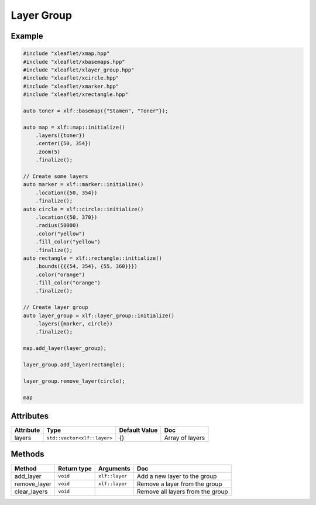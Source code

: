 .. Copyright (c) 2018, Johan Mabille, Sylvain Corlay, Wolf Vollprecht and Martin Renou

   Distributed under the terms of the BSD 3-Clause License.

   The full license is in the file LICENSE, distributed with this software.

Layer Group
===========

Example
-------

.. code::

    #include "xleaflet/xmap.hpp"
    #include "xleaflet/xbasemaps.hpp"
    #include "xleaflet/xlayer_group.hpp"
    #include "xleaflet/xcircle.hpp"
    #include "xleaflet/xmarker.hpp"
    #include "xleaflet/xrectangle.hpp"

    auto toner = xlf::basemap({"Stamen", "Toner"});

    auto map = xlf::map::initialize()
        .layers({toner})
        .center({50, 354})
        .zoom(5)
        .finalize();

    // Create some layers
    auto marker = xlf::marker::initialize()
        .location({50, 354})
        .finalize();
    auto circle = xlf::circle::initialize()
        .location({50, 370})
        .radius(50000)
        .color("yellow")
        .fill_color("yellow")
        .finalize();
    auto rectangle = xlf::rectangle::initialize()
        .bounds({{{54, 354}, {55, 360}}})
        .color("orange")
        .fill_color("orange")
        .finalize();

    // Create layer group
    auto layer_group = xlf::layer_group::initialize()
        .layers({marker, circle})
        .finalize();

    map.add_layer(layer_group);

    layer_group.add_layer(rectangle);

    layer_group.remove_layer(circle);

    map

Attributes
----------

=====================   ========================================    ================   ===
Attribute               Type                                        Default Value      Doc
=====================   ========================================    ================   ===
layers                  ``std::vector<xlf::layer>``                 {}                 Array of layers
=====================   ========================================    ================   ===

Methods
-------

=====================   ===========    =====================================     ===
Method                  Return type    Arguments                                 Doc
=====================   ===========    =====================================     ===
add_layer               ``void``       ``xlf::layer``                            Add a new layer to the group
remove_layer            ``void``       ``xlf::layer``                            Remove a layer from the group
clear_layers            ``void``                                                 Remove all layers from the group
=====================   ===========    =====================================     ===

